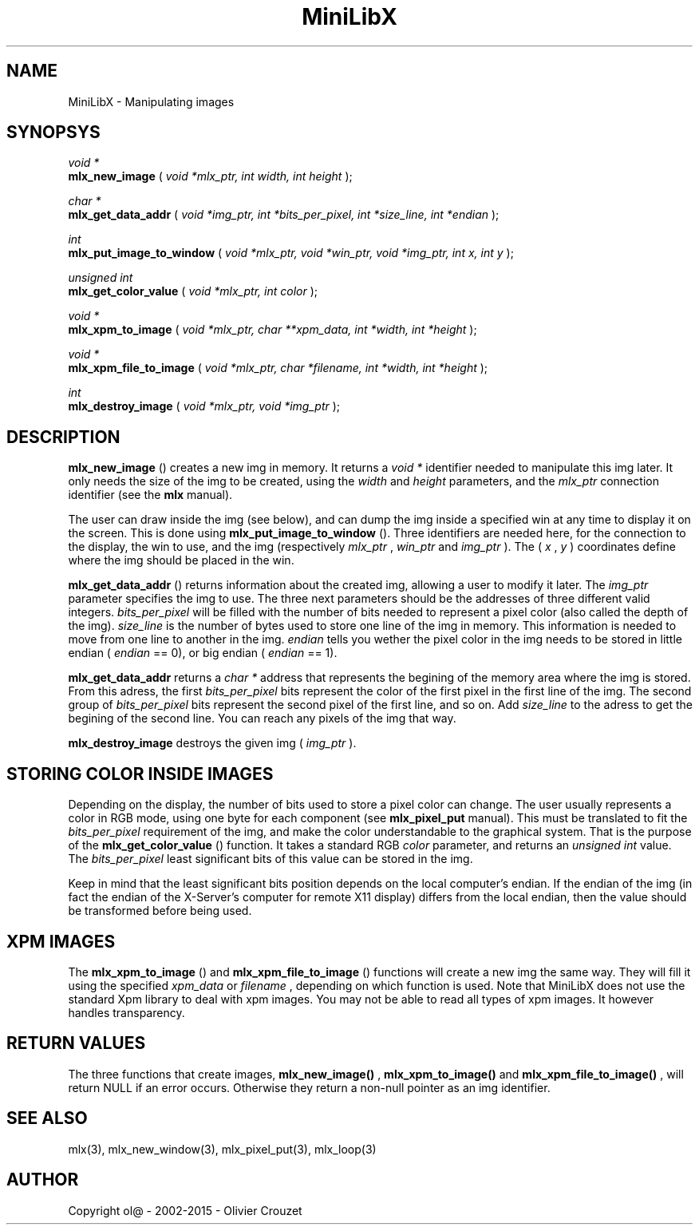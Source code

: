 .TH MiniLibX 3 "September 19, 2002"
.SH NAME
MiniLibX - Manipulating images
.SH SYNOPSYS

.nf
.I void *
.fi
.B mlx_new_image
(
.I void *mlx_ptr, int width, int height
);

.nf
.I char *
.fi
.B mlx_get_data_addr
(
.I void *img_ptr, int *bits_per_pixel, int *size_line, int *endian
);

.nf
.I int
.fi
.B mlx_put_image_to_window
(
.I void *mlx_ptr, void *win_ptr, void *img_ptr, int x, int y
);

.nf
.I unsigned int
.fi
.B mlx_get_color_value
(
.I void *mlx_ptr, int color
);

.nf
.I void *
.fi
.B mlx_xpm_to_image
(
.I void *mlx_ptr, char **xpm_data, int *width, int *height
);

.nf
.I void *
.fi
.B mlx_xpm_file_to_image
(
.I void *mlx_ptr, char *filename, int *width, int *height
);

.nf
.I int
.fi
.B mlx_destroy_image
(
.I void *mlx_ptr, void *img_ptr
);


.SH DESCRIPTION

.B mlx_new_image
() creates a new img in memory. It returns a
.I void *
identifier needed to manipulate this img later. It only needs
the size of the img to be created, using the
.I width
and
.I height
parameters, and the
.I mlx_ptr
connection identifier (see the
.B mlx
manual).

The user can draw inside the img (see below), and
can dump the img inside a specified win at any time to
display it on the screen. This is done using
.B mlx_put_image_to_window
(). Three identifiers are needed here, for the connection to the
display, the win to use, and the img (respectively
.I mlx_ptr
,
.I win_ptr
and
.I img_ptr
). The (
.I x
,
.I y
) coordinates define where the img should be placed in the win.

.B mlx_get_data_addr
() returns information about the created img, allowing a user
to modify it later. The
.I img_ptr
parameter specifies the img to use. The three next parameters should
be the addresses of three different valid integers.
.I bits_per_pixel
will be filled with the number of bits needed to represent a pixel color
(also called the depth of the img).
.I size_line
is the number of bytes used to store one line of the img in memory.
This information is needed to move from one line to another in the img.
.I endian
tells you wether the pixel color in the img needs to be stored in
little endian (
.I endian
== 0), or big endian (
.I endian
== 1).

.B mlx_get_data_addr
returns a
.I char *
address that represents the begining of the memory area where the img
is stored. From this adress, the first
.I bits_per_pixel
bits represent the color of the first pixel in the first line of
the img. The second group of
.I bits_per_pixel
bits represent the second pixel of the first line, and so on.
Add
.I size_line
to the adress to get the begining of the second line. You can reach any
pixels of the img that way.

.B mlx_destroy_image
destroys the given img (
.I img_ptr
).

.SH STORING COLOR INSIDE IMAGES

Depending on the display, the number of bits used to store a pixel color
can change. The user usually represents a color in RGB mode, using
one byte for each component (see
.B mlx_pixel_put
manual). This must be translated to fit the
.I bits_per_pixel
requirement of the img, and make the color understandable to the graphical system.
That is the purpose of the
.B mlx_get_color_value
() function. It takes a standard RGB
.I color
parameter, and returns an
.I unsigned int
value.
The
.I bits_per_pixel
least significant bits of this value can be stored in the img.

Keep in mind that the least significant bits position depends on the local
computer's endian. If the endian of the img (in fact the endian of
the X-Server's computer for remote X11 display) differs from the local endian, then the value should
be transformed before being used.

.SH XPM IMAGES

The
.B mlx_xpm_to_image
() and
.B mlx_xpm_file_to_image
() functions will create a new img the same way.
They will fill it using the specified
.I xpm_data
or
.I filename
, depending on which function is used.
Note that MiniLibX does not use the standard
Xpm library to deal with xpm images. You may not be able to
read all types of xpm images. It however handles transparency.

.SH RETURN VALUES
The three functions that create images,
.B mlx_new_image()
,
.B mlx_xpm_to_image()
and
.B mlx_xpm_file_to_image()
, will return NULL if an error occurs. Otherwise they return a non-null pointer
as an img identifier.


.SH SEE ALSO
mlx(3), mlx_new_window(3), mlx_pixel_put(3), mlx_loop(3)

.SH AUTHOR
Copyright ol@ - 2002-2015 - Olivier Crouzet
